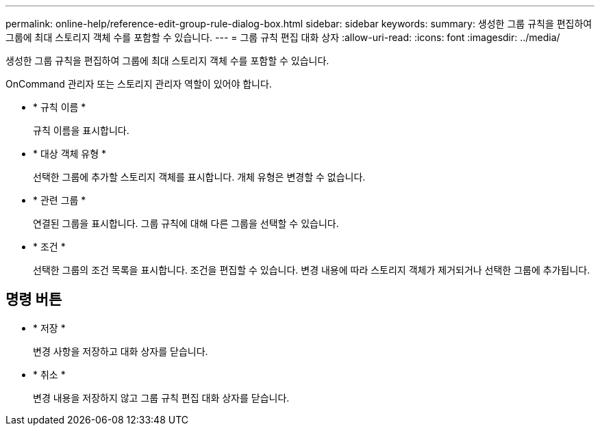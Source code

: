 ---
permalink: online-help/reference-edit-group-rule-dialog-box.html 
sidebar: sidebar 
keywords:  
summary: 생성한 그룹 규칙을 편집하여 그룹에 최대 스토리지 객체 수를 포함할 수 있습니다. 
---
= 그룹 규칙 편집 대화 상자
:allow-uri-read: 
:icons: font
:imagesdir: ../media/


[role="lead"]
생성한 그룹 규칙을 편집하여 그룹에 최대 스토리지 객체 수를 포함할 수 있습니다.

OnCommand 관리자 또는 스토리지 관리자 역할이 있어야 합니다.

* * 규칙 이름 *
+
규칙 이름을 표시합니다.

* * 대상 객체 유형 *
+
선택한 그룹에 추가할 스토리지 객체를 표시합니다. 개체 유형은 변경할 수 없습니다.

* * 관련 그룹 *
+
연결된 그룹을 표시합니다. 그룹 규칙에 대해 다른 그룹을 선택할 수 있습니다.

* * 조건 *
+
선택한 그룹의 조건 목록을 표시합니다. 조건을 편집할 수 있습니다. 변경 내용에 따라 스토리지 객체가 제거되거나 선택한 그룹에 추가됩니다.





== 명령 버튼

* * 저장 *
+
변경 사항을 저장하고 대화 상자를 닫습니다.

* * 취소 *
+
변경 내용을 저장하지 않고 그룹 규칙 편집 대화 상자를 닫습니다.


